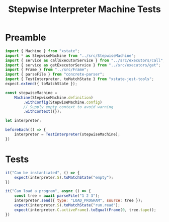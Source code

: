 #+TITLE: Stepwise Interpreter Machine Tests
#+PROPERTY: header-args    :comments both :tangle ../test/StepwiseMachine.test.js

* Preamble

#+begin_src js
import { Machine } from "xstate";
import * as StepwiseMachine from "../src/StepwiseMachine";
import { service as callExecutorService } from "../src/executors/call";
import { service as getExecutorService } from "../src/executors/get";
import { Frame } from "../src/Frame";
import { parseFile } from "concrete-parser";
import { TestInterpreter, toMatchState } from "xstate-jest-tools";
expect.extend({ toMatchState });

const stepwiseMachine =
    Machine(StepwiseMachine.definition)
        .withConfig(StepwiseMachine.config)
        // Supply empty context to avoid warning
        .withContext({});

let interpreter;

beforeEach(() => {
    interpreter = TestInterpreter(stepwiseMachine);
})
#+end_src

* Tests

#+begin_src js
it("Can be instantiated", () => {
    expect(interpreter.S).toMatchState("empty");
})
#+end_src

#+begin_src js
it("Can load a program", async () => {
    const tree = await parseFile("1 2 3");
    interpreter.send({ type: "LOAD_PROGRAM", source: tree });
    expect(interpreter.S).toMatchState("run.read");
    expect(interpreter.C.activeFrame).toEqual(Frame(0, tree.tape));
})
#+end_src

